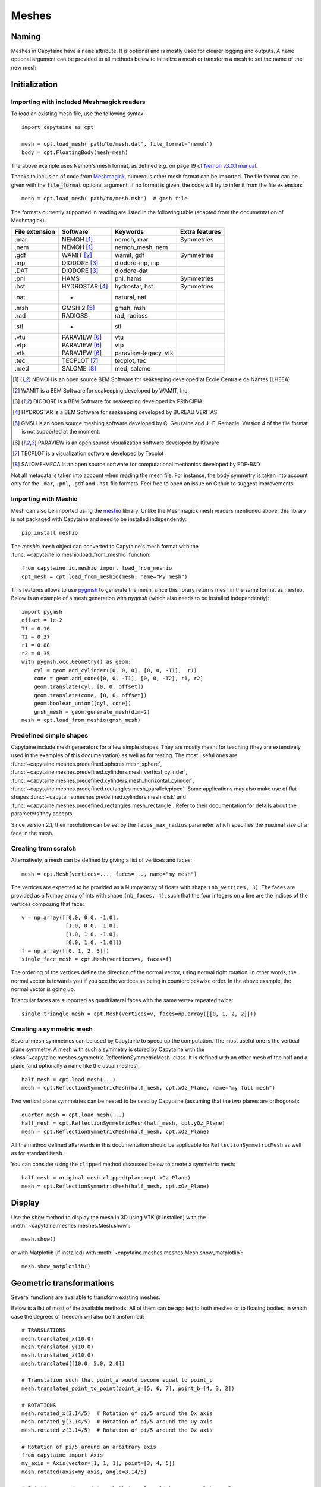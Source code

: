 ======
Meshes
======

Naming
------

Meshes in Capytaine have a ``name`` attribute.
It is optional and is mostly used for clearer logging and outputs.
A ``name`` optional argument can be provided to all methods below to initialize
a mesh or transform a mesh to set the name of the new mesh.

Initialization
--------------

Importing with included Meshmagick readers
~~~~~~~~~~~~~~~~~~~~~~~~~~~~~~~~~~~~~~~~~~

To load an existing mesh file, use the following syntax::

    import capytaine as cpt

    mesh = cpt.load_mesh('path/to/mesh.dat', file_format='nemoh')
    body = cpt.FloatingBody(mesh=mesh)

The above example uses Nemoh's mesh format, as defined e.g. on page 19 of `Nemoh v3.0.1 manual`_.

.. _`Nemoh v3.0.1 manual`: https://gitlab.com/api/v4/projects/41313230/packages/generic/nemoh/v3.0.1/Nemoh_Manual_v3.0.1.pdf

Thanks to inclusion of code from `Meshmagick <https://github.com/lheea/meshmagick/>`_,
numerous other mesh format can be imported.
The file format can be given with the :code:`file_format` optional argument.
If no format is given, the code will try to infer it from the file extension::

    mesh = cpt.load_mesh('path/to/mesh.msh')  # gmsh file

The formats currently supported in reading are listed in the following table (adapted from the documentation of Meshmagick).

+-----------+-----------------+----------------------+-----------------+
| File      | Software        | Keywords             | Extra features  |
| extension |                 |                      |                 |
+===========+=================+======================+=================+
|   .mar    | NEMOH [#f1]_    | nemoh, mar           | Symmetries      |
+-----------+-----------------+----------------------+-----------------+
|   .nem    | NEMOH [#f1]_    | nemoh_mesh, nem      |                 |
+-----------+-----------------+----------------------+-----------------+
|   .gdf    | WAMIT [#f2]_    | wamit, gdf           | Symmetries      |
+-----------+-----------------+----------------------+-----------------+
|   .inp    | DIODORE [#f3]_  | diodore-inp, inp     |                 |
+-----------+-----------------+----------------------+-----------------+
|   .DAT    | DIODORE [#f3]_  | diodore-dat          |                 |
+-----------+-----------------+----------------------+-----------------+
|   .pnl    | HAMS            | pnl, hams            | Symmetries      |
+-----------+-----------------+----------------------+-----------------+
|   .hst    | HYDROSTAR [#f4]_| hydrostar, hst       | Symmetries      |
+-----------+-----------------+----------------------+-----------------+
|   .nat    |    -            | natural, nat         |                 |
+-----------+-----------------+----------------------+-----------------+
|   .msh    | GMSH 2 [#f5]_   | gmsh, msh            |                 |
+-----------+-----------------+----------------------+-----------------+
|   .rad    | RADIOSS         | rad, radioss         |                 |
+-----------+-----------------+----------------------+-----------------+
|   .stl    |    -            | stl                  |                 |
+-----------+-----------------+----------------------+-----------------+
|   .vtu    | PARAVIEW [#f6]_ | vtu                  |                 |
+-----------+-----------------+----------------------+-----------------+
|   .vtp    | PARAVIEW [#f6]_ | vtp                  |                 |
+-----------+-----------------+----------------------+-----------------+
|   .vtk    | PARAVIEW [#f6]_ | paraview-legacy, vtk |                 |
+-----------+-----------------+----------------------+-----------------+
|   .tec    | TECPLOT [#f7]_  | tecplot, tec         |                 |
+-----------+-----------------+----------------------+-----------------+
|   .med    | SALOME [#f8]_   | med, salome          |                 |
+-----------+-----------------+----------------------+-----------------+

.. [#f1] NEMOH is an open source BEM Software for seakeeping developed at
         Ecole Centrale de Nantes (LHEEA)
.. [#f2] WAMIT is a BEM Software for seakeeping developed by WAMIT, Inc.
.. [#f3] DIODORE is a BEM Software for seakeeping developed by PRINCIPIA
.. [#f4] HYDROSTAR is a BEM Software for seakeeping developed by
         BUREAU VERITAS
.. [#f5] GMSH is an open source meshing software developed by C. Geuzaine
         and J.-F. Remacle. Version 4 of the file format is not supported at the
         moment.
.. [#f6] PARAVIEW is an open source visualization software developed by
         Kitware
.. [#f7] TECPLOT is a visualization software developed by Tecplot
.. [#f8] SALOME-MECA is an open source software for computational mechanics
         developed by EDF-R&D


Not all metadata is taken into account when reading the mesh file.
For instance, the body symmetry is taken into account only for the ``.mar``, ``.pnl``, ``.gdf`` and ``.hst`` file formats.
Feel free to open an issue on Github to suggest improvements.


Importing with Meshio
~~~~~~~~~~~~~~~~~~~~~

Mesh can also be imported using the `meshio <https://pypi.org/project/meshio/>`_
library. Unlike the Meshmagick mesh readers mentioned above, this library is
not packaged with Capytaine and need to be installed independently::

    pip install meshio

The `meshio` mesh object can converted to Capytaine's mesh
format with the :func:`~capytaine.io.meshio.load_from_meshio` function::

    from capytaine.io.meshio import load_from_meshio
    cpt_mesh = cpt.load_from_meshio(mesh, name="My mesh")

This features allows to use `pygmsh <https://pypi.org/project/pygmsh/>`_ to
generate the mesh, since this library returns mesh in the same format as meshio.
Below is an example of a mesh generation with `pygmsh` (which also needs to be
installed independently)::

    import pygmsh
    offset = 1e-2
    T1 = 0.16
    T2 = 0.37
    r1 = 0.88
    r2 = 0.35
    with pygmsh.occ.Geometry() as geom:
        cyl = geom.add_cylinder([0, 0, 0], [0, 0, -T1],  r1)
        cone = geom.add_cone([0, 0, -T1], [0, 0, -T2], r1, r2)
        geom.translate(cyl, [0, 0, offset])
        geom.translate(cone, [0, 0, offset])
        geom.boolean_union([cyl, cone])
        gmsh_mesh = geom.generate_mesh(dim=2)
    mesh = cpt.load_from_meshio(gmsh_mesh)


Predefined simple shapes
~~~~~~~~~~~~~~~~~~~~~~~~

Capytaine include mesh generators for a few simple shapes. They are mostly
meant for teaching (they are extensively used in the examples of this
documentation) as well as for testing.
The most useful ones are
:func:`~capytaine.meshes.predefined.spheres.mesh_sphere`,
:func:`~capytaine.meshes.predefined.cylinders.mesh_vertical_cylinder`,
:func:`~capytaine.meshes.predefined.cylinders.mesh_horizontal_cylinder`,
:func:`~capytaine.meshes.predefined.rectangles.mesh_parallelepiped`.
Some applications may also make use of flat shapes
:func:`~capytaine.meshes.predefined.cylinders.mesh_disk` and
:func:`~capytaine.meshes.predefined.rectangles.mesh_rectangle`.
Refer to their documentation for details about the parameters they accepts.

Since version 2.1, their resolution can be set by the ``faces_max_radius``
parameter which specifies the maximal size of a face in the mesh.


Creating from scratch
~~~~~~~~~~~~~~~~~~~~~

Alternatively, a mesh can be defined by giving a list of vertices and faces::

    mesh = cpt.Mesh(vertices=..., faces=..., name="my_mesh")

The vertices are expected to be provided as a Numpy array of floats with shape ``(nb_vertices, 3)``.
The faces are provided as a Numpy array of ints with shape ``(nb_faces, 4)``, such that the four integers on a line are the indices of the vertices composing that face::

    v = np.array([[0.0, 0.0, -1.0],
                  [1.0, 0.0, -1.0],
                  [1.0, 1.0, -1.0],
                  [0.0, 1.0, -1.0]])
    f = np.array([[0, 1, 2, 3]])
    single_face_mesh = cpt.Mesh(vertices=v, faces=f)

The ordering of the vertices define the direction of the normal vector, using
normal right rotation. In other words, the normal vector is towards you if you
see the vertices as being in counterclockwise order. In the above example, the
normal vector is going up.

Triangular faces are supported as quadrilateral faces with the same vertex
repeated twice::

    single_triangle_mesh = cpt.Mesh(vertices=v, faces=np.array([[0, 1, 2, 2]]))


Creating a symmetric mesh
~~~~~~~~~~~~~~~~~~~~~~~~~

Several mesh symmetries can be used by Capytaine to speed up the computation.
The most useful one is the vertical plane symmetry.
A mesh with such a symmetry is stored by Capytaine with the
:class:`~capytaine.meshes.symmetric.ReflectionSymmetricMesh` class.
It is defined with an other mesh of the half and a plane (and optionally a name
like the usual meshes)::

    half_mesh = cpt.load_mesh(...)
    mesh = cpt.ReflectionSymmetricMesh(half_mesh, cpt.xOz_Plane, name="my full mesh")

Two vertical plane symmetries can be nested to be used by Capytaine (assuming
that the two planes are orthogonal)::

    quarter_mesh = cpt.load_mesh(...)
    half_mesh = cpt.ReflectionSymmetricMesh(half_mesh, cpt.yOz_Plane)
    mesh = cpt.ReflectionSymmetricMesh(half_mesh, cpt.xOz_Plane)

All the method defined afterwards in this documentation should be applicable
for ``ReflectionSymmetricMesh`` as well as for standard ``Mesh``.

You can consider using the ``clipped`` method discussed below to create a symmetric mesh::

    half_mesh = original_mesh.clipped(plane=cpt.xOz_Plane)
    mesh = cpt.ReflectionSymmetricMesh(half_mesh, cpt.xOz_Plane)


Display
-------

Use the :code:`show` method to display the mesh in 3D using VTK (if installed)
with the :meth:`~capytaine.meshes.meshes.Mesh.show`::

    mesh.show()

or with Matplotlib (if installed) with
:meth:`~capytaine.meshes.meshes.Mesh.show_matplotlib`::

    mesh.show_matplotlib()


Geometric transformations
-------------------------
Several functions are available to transform existing meshes.

Below is a list of most of the available methods.
All of them can be applied to both meshes or to floating bodies, in which case
the degrees of freedom will also be transformed::

    # TRANSLATIONS
    mesh.translated_x(10.0)
    mesh.translated_y(10.0)
    mesh.translated_z(10.0)
    mesh.translated([10.0, 5.0, 2.0])

    # Translation such that point_a would become equal to point_b
    mesh.translated_point_to_point(point_a=[5, 6, 7], point_b=[4, 3, 2])

    # ROTATIONS
    mesh.rotated_x(3.14/5)  # Rotation of pi/5 around the Ox axis
    mesh.rotated_y(3.14/5)  # Rotation of pi/5 around the Oy axis
    mesh.rotated_z(3.14/5)  # Rotation of pi/5 around the Oz axis

    # Rotation of pi/5 around an arbitrary axis.
    from capytaine import Axis
    my_axis = Axis(vector=[1, 1, 1], point=[3, 4, 5])
    mesh.rotated(axis=my_axis, angle=3.14/5)

    # Rotation around a point such that vec1 would become equal to vec2
    mesh.rotated_around_center_to_align_vector(
        center=(0, 0, 0),
        vec1=(1, 4, 7),
        vec2=(9, 2, 1)
    )

    # REFLECTIONS
    from capytaine import Plane
    mesh.mirrored(Plane(normal=[1, 2, 1], point=[0, 4, 5]))

All the above methods can also be applied to :class:`~capytaine.meshes.geometry.Plane`
and :class:`~capytaine.meshes.geometry.Axis` objects.

Meshes can also be merged together with the :code:`+` operator::

    larger_mesh = mesh_1 + mesh_2

Finally, meshes can be clipped with a :class:`~capytaine.meshes.geometry.Plane`.
The plane is defined by a point belonging to it and a normal vector::

    xOy_Plane = Plane(point=(0, 0, 0), normal=(0, 0, 1))
    clipped_mesh = mesh.clipped(xOy_Plane)

Beware that the orientation of the normal vector of the :code:`Plane` will
determine which part of the mesh will be returned::

    higher_part = mesh.clipped(Plane(point=(0, 0, 0), normal=(0, 0, -1)))
    lower_part = mesh.clipped(Plane(point=(0, 0, 0), normal=(0, 0, 1)))
    # mesh = lower_part + higher_part

The method :meth:`immersed_part` will clip the body with respect to two
horizontal planes at :math:`z=0` and :math:`z=-h`::

    clipped_body = mesh.immersed_part(water_depth=10)

.. note::
    Most transformation methods exist in two versions:

    * one, named as a infinitive verb (`translate`, `rotate`, `clip`,
      `keep_immersed_part`, ...), is an in-place transformation;
    * the other, named as a past participle (`translated`, `rotated`,
      `clipped`, `immersed_part`, ...), is the same transformation but
      returning a new object.

    In most cases, performance is not significant and the method returning a
    new object should be preferred. In-place transformation are currently kept
    for backward compatibility, but they make the code significantly more
    complicated and their removal might be considered in the future.


Defining an integration quadrature
----------------------------------

During the resolution of the BEM problem, the Green function has to be
integrated on each panel of the mesh. Parts of the Green function (such as the
:math:`1/r` Rankine terms) are integrated using an exact analytical expression
for the integral. Other parts of the Green function rely on numerical
integration. By default, this numerical integration is done by taking the value
at the center of the panel and multiplying by its area. For a more accurate
intagration, an higher order quadrature can be defined.

To define a quadrature scheme for a mesh, run the following command::

    mesh.compute_quadrature(method="Gauss-Legendre 2")

The quadrature data can then be accessed at::

    mesh.quadrature_points

and will be used automatically when needed.

.. warning:: Transformations of the mesh (merging, clipping, ...) may reset the quadrature.
             Compute it only on your final mesh.

.. warning:: Quadratures schemes have been designed with quadrilateral panels.
             They work on triangular panels, but might not be as optimal then.

Alternatively, the :func:`~capytaine.meshes.meshes.Mesh.compute_quadrature`
also accepts methods from the `Quadpy` package::

    import quadpy
    mesh.compute_quadrature(method=quadpy.c2.get_good_scheme(8))
